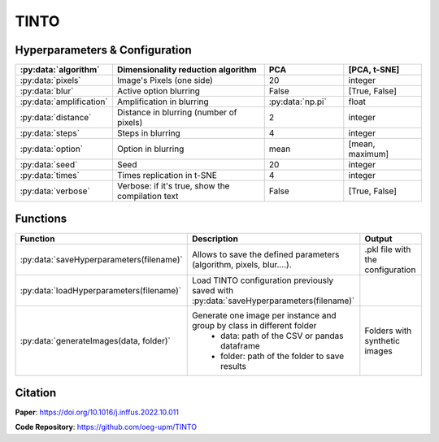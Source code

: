 TINTO
=====

Hyperparameters & Configuration
---------------
.. list-table:: 
   :widths: 20 40 20 20
   :header-rows: 1

   * - :py:data:`algorithm`
     - Dimensionality reduction algorithm
     - PCA
     - [PCA, t-SNE]
   * - :py:data:`pixels`
     - Image's Pixels (one side)
     - 20
     - integer
   * - :py:data:`blur`
     - Active option blurring
     - False
     - [True, False]
   * - :py:data:`amplification`
     - Amplification in blurring
     - :py:data:`np.pi`
     - float
   * - :py:data:`distance`
     - Distance in blurring (number of pixels)
     - 2
     - integer
   * - :py:data:`steps`
     - Steps in blurring
     - 4
     - integer
   * - :py:data:`option`
     - Option in blurring
     - mean
     - [mean, maximum]
   * - :py:data:`seed`
     - Seed
     - 20
     - integer
   * - :py:data:`times`
     - Times replication in t-SNE
     - 4
     - integer
   * - :py:data:`verbose`
     - Verbose: if it's true, show the compilation text
     - False
     - [True, False]

  
Functions
---------
.. list-table:: 
   :widths: 20 40 20 
   :header-rows: 1

   * - Function
     - Description
     - Output
     
   * - :py:data:`saveHyperparameters(filename)`
     - Allows to save the defined parameters (algorithm, pixels, blur....). 
     - .pkl file with the configuration

   * - :py:data:`loadHyperparameters(filename)`
     - Load TINTO configuration previously saved with :py:data:`saveHyperparameters(filename)`
     - 
   * - :py:data:`generateImages(data, folder)`
     - Generate one image per instance and group by class in different folder
        - data: path of the CSV or pandas dataframe
        - folder: path of the folder to save results
     - Folders with synthetic images



Citation
------
**Paper**: https://doi.org/10.1016/j.inffus.2022.10.011

**Code Repository**: https://github.com/oeg-upm/TINTO

